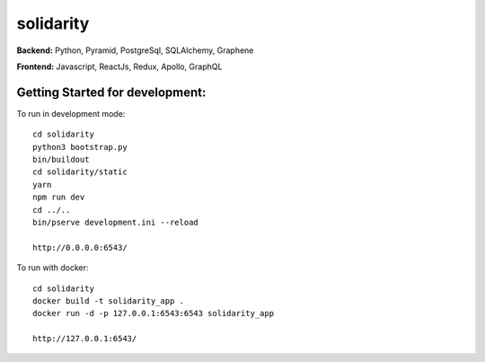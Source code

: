 solidarity
==========

**Backend:** Python, Pyramid, PostgreSql, SQLAlchemy, Graphene  

**Frontend:** Javascript, ReactJs, Redux, Apollo, GraphQL

Getting Started for development:
--------------------------------

To run in development mode::

    cd solidarity
    python3 bootstrap.py
    bin/buildout
    cd solidarity/static
    yarn
    npm run dev
    cd ../..
    bin/pserve development.ini --reload

    http://0.0.0.0:6543/

To run with docker::

    cd solidarity
    docker build -t solidarity_app .
    docker run -d -p 127.0.0.1:6543:6543 solidarity_app

    http://127.0.0.1:6543/